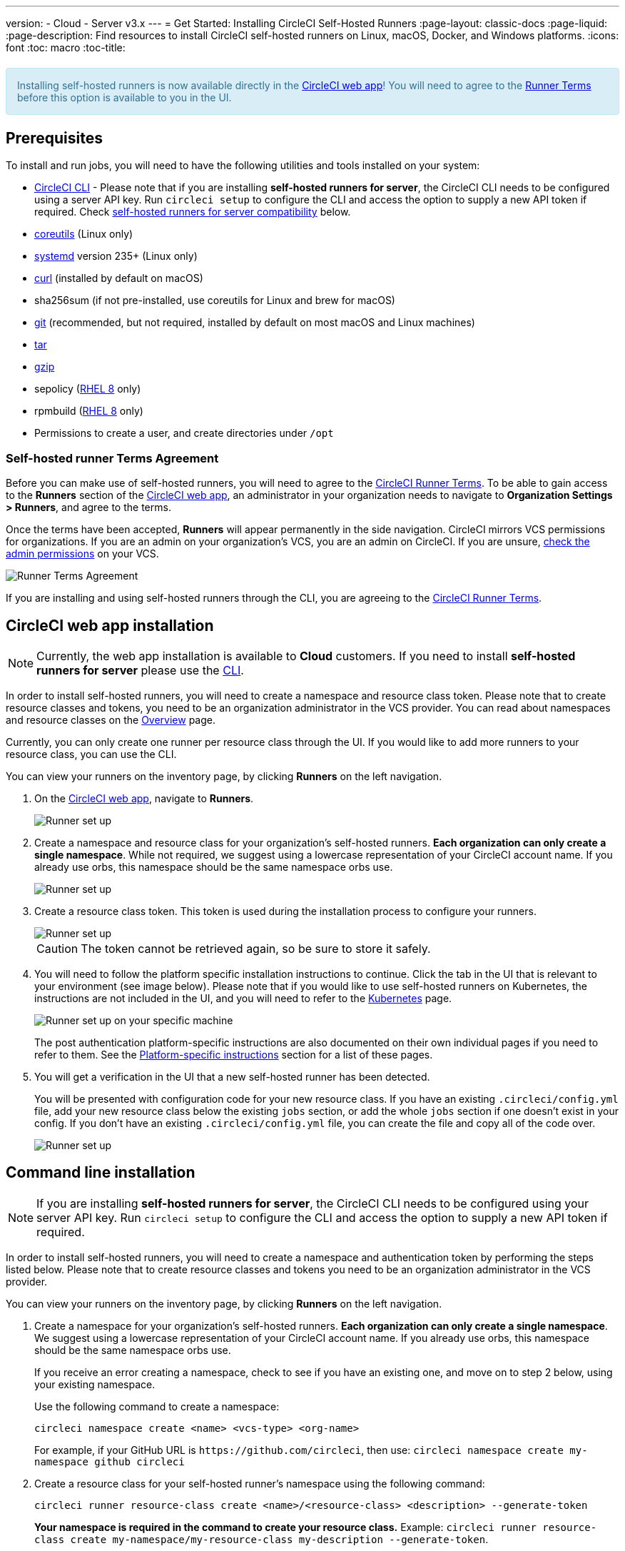 ---
version:
- Cloud
- Server v3.x
---
= Get Started: Installing CircleCI Self-Hosted Runners
:page-layout: classic-docs
:page-liquid:
:page-description: Find resources to install CircleCI self-hosted runners on Linux, macOS, Docker, and Windows platforms.
:icons: font
:toc: macro
:toc-title:

++++
<section style="
    background-color: #d9edf7; 
    border: 1px solid #bce8f1; 
    border-radius: 4px; 
    color: #31708f;
    padding: 15px;
    margin: 20px 0;
">
    Installing self-hosted runners is now available directly in the <a href="https://app.circleci.com/" target="_blank">CircleCI web app</a>! You will need to agree to the <a href="#self-hosted-runner-terms-agreement">Runner Terms</a> before this option is available to you in the UI.
</section>
++++

toc::[]

== Prerequisites

To install and run jobs, you will need to have the following utilities and tools installed on your system:

* <<local-cli#installation,CircleCI CLI>> - Please note that if you are installing **self-hosted runners for server**, the CircleCI CLI needs to be configured using a server API key. Run `circleci setup` to configure the CLI and access the option to supply a new API token if required. Check <<#self-hosted-runners-for-server-compatibility,self-hosted runners for server compatibility>> below.
* https://www.gnu.org/software/coreutils/[coreutils] (Linux only)
* https://systemd.io/[systemd] version 235+ (Linux only)
* https://curl.se/[curl] (installed by default on macOS)
* sha256sum (if not pre-installed, use coreutils for Linux and brew for macOS)
* https://git-scm.com/[git] (recommended, but not required, installed by default on most macOS and Linux machines)
* https://www.gnu.org/software/tar/[tar]
* https://www.gnu.org/software/gzip/[gzip]
* sepolicy (https://www.redhat.com/en/enterprise-linux-8/details[RHEL 8] only)
* rpmbuild (https://www.redhat.com/en/enterprise-linux-8/details[RHEL 8] only)
* Permissions to create a user, and create directories under `/opt`

=== Self-hosted runner Terms Agreement
Before you can make use of self-hosted runners, you will need to agree to the https://circleci.com/legal/runner-terms/[CircleCI Runner Terms]. To be able to gain access to the **Runners** section of the https://app.circleci.com/[CircleCI web app], an administrator in your organization needs to navigate to **Organization Settings > Runners**, and agree to the terms. 

Once the terms have been accepted, **Runners** will appear permanently in the side navigation. CircleCI mirrors VCS permissions for organizations. If you are an admin on your organization's VCS, you are an admin on CircleCI. If you are unsure, https://support.circleci.com/hc/en-us/articles/360034990033-Am-I-an-Org-Admin[check the admin permissions] on your VCS.

image::{{site.baseurl}}/assets/img/docs/runnerui_terms.png[Runner Terms Agreement]

If you are installing and using self-hosted runners through the CLI, you are agreeing to the https://circleci.com/legal/runner-terms/[CircleCI Runner Terms].

== CircleCI web app installation

NOTE: Currently, the web app installation is available to **Cloud** customers. If you need to install **self-hosted runners for server** please use the <<#command-line-installation,CLI>>.

In order to install self-hosted runners, you will need to create a namespace and resource class token. Please note that to create resource classes and tokens, you need to be an organization administrator in the VCS provider. You can read about namespaces and resource classes on the <<runner-overview#namespaces-and-resource-classes,Overview>> page.

Currently, you can only create one runner per resource class through the UI. If you would like to add more runners to your resource class, you can use the CLI.

You can view your runners on the inventory page, by clicking *Runners* on the left navigation.

. On the https://app.circleci.com/[CircleCI web app], navigate to *Runners*.
+
image::{{site.baseurl}}/assets/img/docs/runnerui_step_one.png[Runner set up, step one - Get started]
+
. Create a namespace and resource class for your organization's self-hosted runners. *Each organization can only create a single namespace*. While not required, we suggest using a lowercase representation of your CircleCI account name. If you already use orbs, this namespace should be the same namespace orbs use.
+
image::{{site.baseurl}}/assets/img/docs/runnerui_step_two.png[Runner set up, step two - Create a namespace and resource class]
+
. Create a resource class token. This token is used during the installation process to configure your runners.
+
image::{{site.baseurl}}/assets/img/docs/runnerui_step_three.png[Runner set up, step three - Create a resource class token]
+
CAUTION: The token cannot be retrieved again, so be sure to store it safely.
+
. You will need to follow the platform specific installation instructions to continue. Click the tab in the UI that is relevant to your environment (see image below). Please note that if you would like to use self-hosted runners on Kubernetes, the instructions are not included in the UI, and you will need to refer to the xref:runner-on-kubernetes.adoc[Kubernetes] page.
+
image::{{site.baseurl}}/assets/img/docs/runnerui_step_four.png[Runner set up on your specific machine]
+
The post authentication platform-specific instructions are also documented on their own individual pages if you need to refer to them. See the <<#platform-specific-instructions,Platform-specific instructions>> section for a list of these pages.
+
. You will get a verification in the UI that a new self-hosted runner has been detected. 
+
You will be presented with configuration code for your new resource class. If you have an existing `.circleci/config.yml` file, add your new resource class below the existing `jobs` section, or add the whole `jobs` section if one doesn't exist in your config. If you don't have an existing `.circleci/config.yml` file, you can create the file and copy all of the code over.
+
image::{{site.baseurl}}/assets/img/docs/runnerui_step_five.png[Runner set up, copy code to config file]

== Command line installation

NOTE: If you are installing **self-hosted runners for server**, the CircleCI CLI needs to be configured using your server API key. Run `circleci setup` to configure the CLI and access the option to supply a new API token if required.

In order to install self-hosted runners, you will need to create a namespace and authentication token by performing the steps listed below. Please note that to create resource classes and tokens you need to be an organization administrator in the VCS provider.

You can view your runners on the inventory page, by clicking *Runners* on the left navigation.

. Create a namespace for your organization's self-hosted runners. *Each organization can only create a single namespace*. We suggest using a lowercase representation of your CircleCI account name. If you already use orbs, this namespace should be the same namespace orbs use. 
+
If you receive an error creating a namespace, check to see if you have an existing one, and move on to step 2 below, using your existing namespace.
+
Use the following command to create a namespace:
+
```
circleci namespace create <name> <vcs-type> <org-name>
```
+
For example, if your GitHub URL is `\https://github.com/circleci`, then use: 
`circleci namespace create my-namespace github circleci`

. Create a resource class for your self-hosted runner's namespace using the following command:
+
```
circleci runner resource-class create <name>/<resource-class> <description> --generate-token
```
+
*Your namespace is required in the command to create your resource class.*
Example: `circleci runner resource-class create my-namespace/my-resource-class my-description --generate-token`.
+

CAUTION: The token cannot be retrieved again, so be sure to store it safely.

*If you are using Linux, macOS, or Server, continue with the directions below.* Otherwise, skip to the <<#platform-specific-instructions, Platform specific installation>> instructions.

=== Continued for Linux, macOS, and Server

Be sure to complete the steps in the <<#command-line-installation, Command line installation>> section before moving on to the steps below.

. Download the launch agent binary and verify the checksum.
+
The launch agent can be installed using the following script, which will use `opt/circleci` as the base install location. First, set one of these variables as appropriate for for your installation target.
+

[.table.table-striped]
[cols=2*, options="header", stripes=even]
|===
| Installation Target
| Variable

| For Linux x86_64
| `platform=linux/amd64`

| For Linux ARM64
| `platform=linux/arm64`

| For macOS x86_64
| `platform=darwin/amd64`

| For macOS M1
| `platform=darwin/arm64`
|===
+
Example:
+
```shell
export platform=darwin/amd64
```
+

. Next, set the `circleci-launch-agent` version. Self-hosted runners on cloud auto-update to the latest supported versions. For server, specific self-hosted runner versions are validated for interoperability and self-hosted runners do not auto-update. A table of server `circleci-launch-agent` versions can be found <<#runner-for-server-compatibility,here>>.
+
For *cloud*, you can run the following:
+
```shell
export base_url="https://circleci-binary-releases.s3.amazonaws.com/circleci-launch-agent"
```
+
Followed by:
+
```shell
export agent_version=$(curl "${base_url}/release.txt")
```
+
For *server v3.1.0 and up*, run the following, substituting `<launch-agent-version>` with the correct launch agent version for the version of server you are running (see <<#runner-for-server-compatibility>> to find the correct version):
+
```shell
export agent_version="<launch-agent-version>"
```
+

. Finally, run the following script to download, verify, and install the binary.
+
```shell
# Set up runner directory
prefix=/opt/circleci
sudo mkdir -p "$prefix/workdir"

# Downloading launch agent
echo "Using CircleCI Launch Agent version $agent_version"
echo "Downloading and verifying CircleCI Launch Agent Binary"
base_url="https://circleci-binary-releases.s3.amazonaws.com/circleci-launch-agent"
curl -sSL "$base_url/$agent_version/checksums.txt" -o checksums.txt
file="$(grep -F "$platform" checksums.txt | cut -d ' ' -f 2 | sed 's/^.//')"
mkdir -p "$platform"
echo "Downloading CircleCI Launch Agent: $file"
curl --compressed -L "$base_url/$agent_version/$file" -o "$file"

# Verifying download
echo "Verifying CircleCI Launch Agent download"
grep "$file" checksums.txt | sha256sum --check && chmod +x "$file"; sudo cp "$file" "$prefix/circleci-launch-agent" || echo "Invalid checksum for CircleCI Launch Agent, please try download again"
```
+
You can save the file as `download-launch-agent.sh` and run it with:
+
```bash
 sh download-launch-agent.sh
```

=== Platform-specific instructions

Please refer to the platform-specific installation instructions after you have created your namespace and resource class.

* xref:runner-installation-linux.adoc[Linux]
* xref:runner-installation-mac.adoc[macOS]
* xref:runner-installation-windows.adoc[Windows]
* xref:runner-installation-docker.adoc[Docker]
* xref:runner-on-kubernetes.adoc[Kubernetes]

For other platforms, see xref:runner-overview.adoc#available-circleci-runner-platforms[Available CircleCI runner platforms] for more information.

== Self-hosted runners for server compatibility
_CircleCI runner is available from server v3.1.0_

Each minor version of server is compatible with a specific version of `circleci-launch-agent`. The table below lists which version of `circleci-launch-agent` to use when installing self-hosted runners, depending on your version of server.

[.table.table-striped]
[cols=2*, options="header", stripes=even]
|===
| Server version
| Launch Agent Version

| 3.0
| Runner not supported

| 3.1
| 1.0.11147-881b608

| 3.2
| 1.0.19813-e9e1cd9

| 3.3
| 1.0.29477-605777e
|===

== Additional Resources

- https://hub.docker.com/r/circleci/runner[CircleCI Runner Image on Docker Hub]
- https://github.com/CircleCI-Public/circleci-runner-docker[CircleCI Runner Image on Github]
- https://circleci.com/docs/[CircleCI Docs - The official CircleCI Documentation website]
- https://docs.docker.com/[Docker Docs]